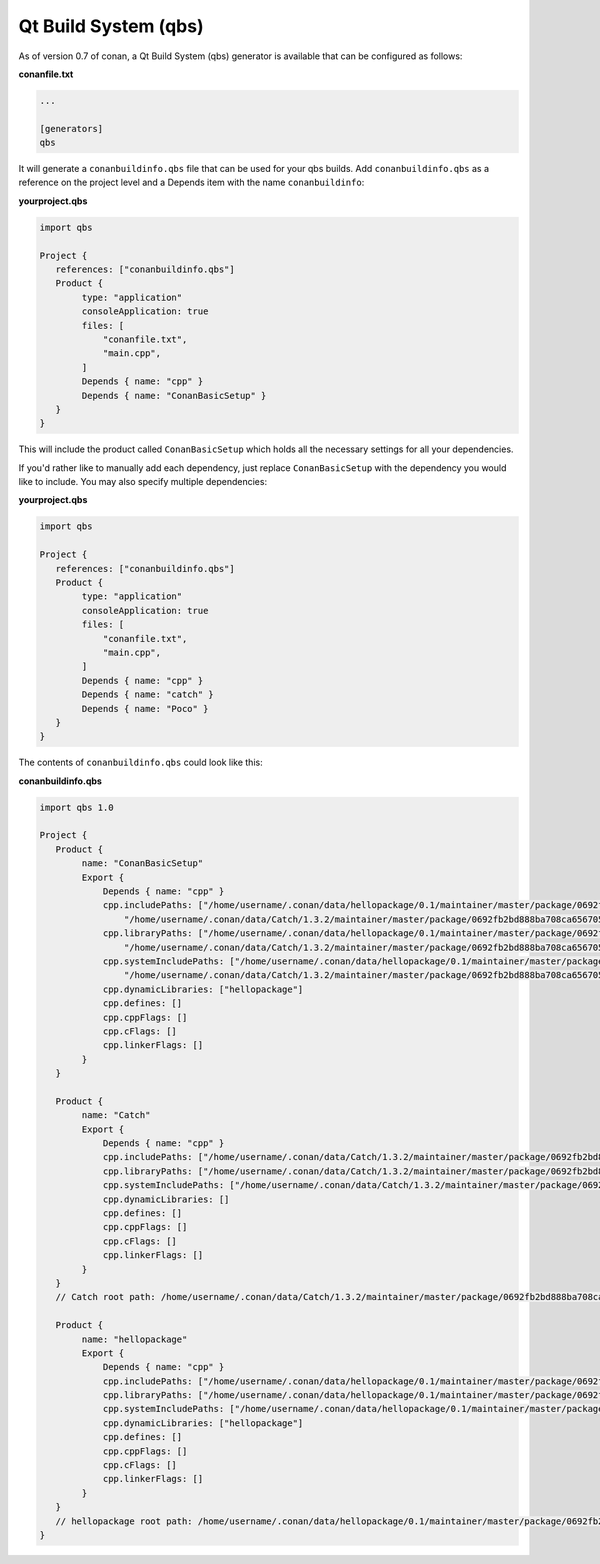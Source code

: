 .. _qbs:


Qt Build System (qbs)
_____

As of version 0.7 of conan, a Qt Build System (qbs) generator is available
that can be configured as follows:

**conanfile.txt**

.. code-block:: text

   ...
   
   [generators]
   qbs
   
It will generate a ``conanbuildinfo.qbs`` file that can be used for your 
qbs builds.
Add ``conanbuildinfo.qbs`` as a reference on the project level and a Depends
item with the name ``conanbuildinfo``:

**yourproject.qbs**

.. code-block:: qbs

   import qbs

   Project {
      references: ["conanbuildinfo.qbs"]
      Product {
           type: "application"
           consoleApplication: true
           files: [
               "conanfile.txt",
               "main.cpp",
           ]
           Depends { name: "cpp" }
           Depends { name: "ConanBasicSetup" }
      }
   }

This will include the product called ``ConanBasicSetup`` which holds all
the necessary settings for all your dependencies.

If you'd rather like to manually add each dependency, just replace 
``ConanBasicSetup`` with the dependency you would like to include.
You may also specify multiple dependencies:

**yourproject.qbs**

.. code-block:: qbs

   import qbs

   Project {
      references: ["conanbuildinfo.qbs"]
      Product {
           type: "application"
           consoleApplication: true
           files: [
               "conanfile.txt",
               "main.cpp",
           ]
           Depends { name: "cpp" }
           Depends { name: "catch" }
           Depends { name: "Poco" }
      }
   }


The contents of ``conanbuildinfo.qbs`` could look like this:

**conanbuildinfo.qbs**

.. code-block:: qbs

   import qbs 1.0

   Project {
      Product {
           name: "ConanBasicSetup"
           Export {
               Depends { name: "cpp" }
               cpp.includePaths: ["/home/username/.conan/data/hellopackage/0.1/maintainer/master/package/0692fb2bd888ba708ca65670557c56d2e16851ed/include",
                   "/home/username/.conan/data/Catch/1.3.2/maintainer/master/package/0692fb2bd888ba708ca65670557c56d2e16851ed/include"]
               cpp.libraryPaths: ["/home/username/.conan/data/hellopackage/0.1/maintainer/master/package/0692fb2bd888ba708ca65670557c56d2e16851ed/lib",
                   "/home/username/.conan/data/Catch/1.3.2/maintainer/master/package/0692fb2bd888ba708ca65670557c56d2e16851ed/lib"]
               cpp.systemIncludePaths: ["/home/username/.conan/data/hellopackage/0.1/maintainer/master/package/0692fb2bd888ba708ca65670557c56d2e16851ed/bin",
                   "/home/username/.conan/data/Catch/1.3.2/maintainer/master/package/0692fb2bd888ba708ca65670557c56d2e16851ed/bin"]
               cpp.dynamicLibraries: ["hellopackage"]
               cpp.defines: []
               cpp.cppFlags: []
               cpp.cFlags: []
               cpp.linkerFlags: []
           }
      }

      Product {
           name: "Catch"
           Export {
               Depends { name: "cpp" }
               cpp.includePaths: ["/home/username/.conan/data/Catch/1.3.2/maintainer/master/package/0692fb2bd888ba708ca65670557c56d2e16851ed/include"]
               cpp.libraryPaths: ["/home/username/.conan/data/Catch/1.3.2/maintainer/master/package/0692fb2bd888ba708ca65670557c56d2e16851ed/lib"]
               cpp.systemIncludePaths: ["/home/username/.conan/data/Catch/1.3.2/maintainer/master/package/0692fb2bd888ba708ca65670557c56d2e16851ed/bin"]
               cpp.dynamicLibraries: []
               cpp.defines: []
               cpp.cppFlags: []
               cpp.cFlags: []
               cpp.linkerFlags: []
           }
      }
      // Catch root path: /home/username/.conan/data/Catch/1.3.2/maintainer/master/package/0692fb2bd888ba708ca65670557c56d2e16851ed

      Product {
           name: "hellopackage"
           Export {
               Depends { name: "cpp" }
               cpp.includePaths: ["/home/username/.conan/data/hellopackage/0.1/maintainer/master/package/0692fb2bd888ba708ca65670557c56d2e16851ed/include"]
               cpp.libraryPaths: ["/home/username/.conan/data/hellopackage/0.1/maintainer/master/package/0692fb2bd888ba708ca65670557c56d2e16851ed/lib"]
               cpp.systemIncludePaths: ["/home/username/.conan/data/hellopackage/0.1/maintainer/master/package/0692fb2bd888ba708ca65670557c56d2e16851ed/bin"]
               cpp.dynamicLibraries: ["hellopackage"]
               cpp.defines: []
               cpp.cppFlags: []
               cpp.cFlags: []
               cpp.linkerFlags: []
           }
      }
      // hellopackage root path: /home/username/.conan/data/hellopackage/0.1/maintainer/master/package/0692fb2bd888ba708ca65670557c56d2e16851ed
   }
